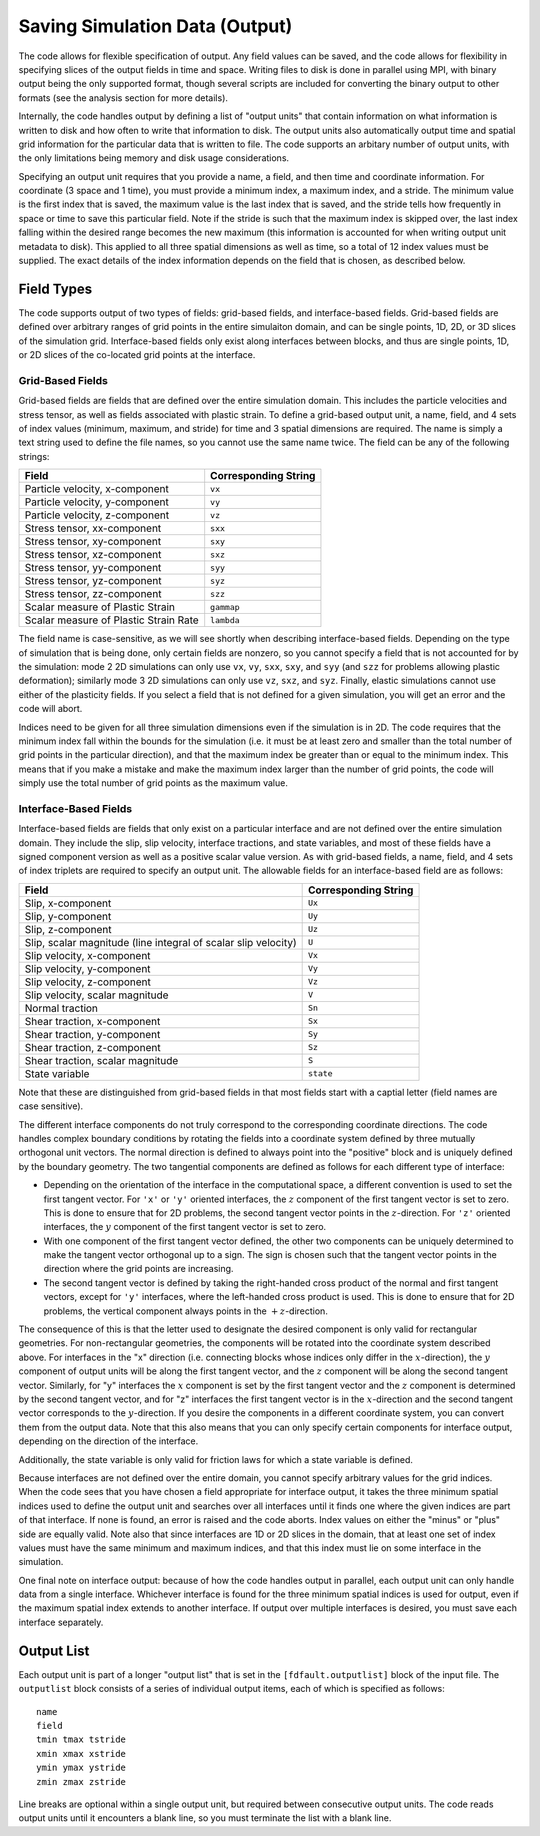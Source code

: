 .. _outputlist:

**********************************
Saving Simulation Data (Output)
**********************************

The code allows for flexible specification of output. Any field values can be saved, and the code allows for flexibility in specifying slices of the output fields in time and space. Writing files to disk is done in parallel using MPI, with binary output being the only supported format, though several scripts are included for converting the binary output to other formats (see the analysis section for more details).

Internally, the code handles output by defining a list of "output units" that contain information on what information is written to disk and how often to write that information to disk. The output units also automatically output time and spatial grid information for the particular data that is written to file. The code supports an arbitary number of output units, with the only limitations being memory and disk usage considerations.

Specifying an output unit requires that you provide a name, a field, and then time and coordinate information. For coordinate (3 space and 1 time), you must provide a minimum index, a maximum index, and a stride. The minimum value is the first index that is saved, the maximum value is the last index that is saved, and the stride tells how frequently in space or time to save this particular field. Note if the stride is such that the maximum index is skipped over, the last index falling within the desired range becomes the new maximum (this information is accounted for when writing output unit metadata to disk). This applied to all three spatial dimensions as well as time, so a total of 12 index values must be supplied. The exact details of the index information depends on the field that is chosen, as described below.

===================
Field Types
===================

The code supports output of two types of fields: grid-based fields, and interface-based fields. Grid-based fields are defined over arbitrary ranges of grid points in the entire simulaiton domain, and can be single points, 1D, 2D, or 3D slices of the simulation grid. Interface-based fields only exist along interfaces between blocks, and thus are single points, 1D, or 2D slices of the co-located grid points at the interface.

------------------------
Grid-Based Fields
------------------------

Grid-based fields are fields that are defined over the entire simulation domain. This includes the particle velocities and stress tensor, as well as fields associated with plastic strain. To define a grid-based output unit, a name, field, and 4 sets of index values (minimum, maximum, and stride) for time and 3 spatial dimensions are required. The name is simply a text string used to define the file names, so you cannot use the same name twice. The field can be any of the following strings:

+----------------------------------------+----------------------+
| Field                                  | Corresponding String |
+========================================+======================+
| Particle velocity, x-component         | ``vx``               |
+----------------------------------------+----------------------+
| Particle velocity, y-component         | ``vy``               |
+----------------------------------------+----------------------+
| Particle velocity, z-component         | ``vz``               |
+----------------------------------------+----------------------+
| Stress tensor, xx-component            | ``sxx``              |
+----------------------------------------+----------------------+
| Stress tensor, xy-component            | ``sxy``              |
+----------------------------------------+----------------------+
| Stress tensor, xz-component            | ``sxz``              |
+----------------------------------------+----------------------+
| Stress tensor, yy-component            | ``syy``              |
+----------------------------------------+----------------------+
| Stress tensor, yz-component            | ``syz``              |
+----------------------------------------+----------------------+
| Stress tensor, zz-component            | ``szz``              |
+----------------------------------------+----------------------+
| Scalar measure of Plastic Strain       | ``gammap``           |
+----------------------------------------+----------------------+
| Scalar measure of Plastic Strain Rate  | ``lambda``           |
+----------------------------------------+----------------------+

The field name is case-sensitive, as we will see shortly when describing interface-based fields. Depending on the type of simulation that is being done, only certain fields are nonzero, so you cannot specify a field that is not accounted for by the simulation: mode 2 2D simulations can only use ``vx``, ``vy``, ``sxx``, ``sxy``, and ``syy`` (and ``szz`` for problems allowing plastic deformation); similarly mode 3 2D simulations can only use ``vz``, ``sxz``, and ``syz``. Finally, elastic simulations cannot use either of the plasticity fields. If you select a field that is not defined for a given simulation, you will get an error and the code will abort.

Indices need to be given for all three simulation dimensions even if the simulation is in 2D. The code requires that the minimum index fall within the bounds for the simulation (i.e. it must be at least zero and smaller than the total number of grid points in the particular direction), and that the maximum index be greater than or equal to the minimum index. This means that if you make a mistake and make the maximum index larger than the number of grid points, the code will simply use the total number of grid points as the maximum value.

------------------------
Interface-Based Fields
------------------------

Interface-based fields are fields that only exist on a particular interface and are not defined over the entire simulation domain. They include the slip, slip velocity, interface tractions, and state variables, and most of these fields have a signed component version as well as a positive scalar value version. As with grid-based fields, a name, field, and 4 sets of index triplets are required to specify an output unit. The allowable fields for an interface-based field are as follows:

+-----------------------------------------------------------------+----------------------+
| Field                                                           | Corresponding String |
+=================================================================+======================+
| Slip, x-component                                               | ``Ux``               |
+-----------------------------------------------------------------+----------------------+
| Slip, y-component                                               | ``Uy``               |
+-----------------------------------------------------------------+----------------------+
| Slip, z-component                                               | ``Uz``               |
+-----------------------------------------------------------------+----------------------+
| Slip, scalar magnitude (line integral of scalar slip velocity)  | ``U``                |
+-----------------------------------------------------------------+----------------------+
| Slip velocity, x-component                                      | ``Vx``               |
+-----------------------------------------------------------------+----------------------+
| Slip velocity, y-component                                      | ``Vy``               |
+-----------------------------------------------------------------+----------------------+
| Slip velocity, z-component                                      | ``Vz``               |
+-----------------------------------------------------------------+----------------------+
| Slip velocity, scalar magnitude                                 | ``V``                |
+-----------------------------------------------------------------+----------------------+
| Normal traction                                                 | ``Sn``               |
+-----------------------------------------------------------------+----------------------+
| Shear traction, x-component                                     | ``Sx``               |
+-----------------------------------------------------------------+----------------------+
| Shear traction, y-component                                     | ``Sy``               |
+-----------------------------------------------------------------+----------------------+
| Shear traction, z-component                                     | ``Sz``               |
+-----------------------------------------------------------------+----------------------+
| Shear traction, scalar magnitude                                | ``S``                |
+-----------------------------------------------------------------+----------------------+
| State variable                                                  | ``state``            |
+-----------------------------------------------------------------+----------------------+

Note that these are distinguished from grid-based fields in that most fields start with a captial letter (field names are case sensitive).

The different interface components do not truly correspond to the corresponding coordinate directions. The code handles complex boundary conditions by rotating the fields into a coordinate system defined by three mutually orthogonal unit vectors. The normal direction is defined to always point into the "positive" block and is uniquely defined by the boundary geometry. The two tangential components are defined as follows for each different type of interface:

* Depending on the orientation of the interface in the computational space, a different convention is used to set the first tangent vector.
  For ``'x'`` or ``'y'`` oriented interfaces, the :math:`{z}` component of the first tangent vector is set to zero. This is done to ensure 
  that for 2D problems, the second tangent vector points in the :math:`{z}`-direction. For ``'z'`` oriented interfaces, the :math:`{y}`
  component of the first tangent vector is set to zero.
  
* With one component of the first tangent vector defined, the other two components can be uniquely determined to make the tangent vector
  orthogonal up to a sign. The sign is chosen such that the tangent vector points in the direction where the grid points are increasing.
  
* The second tangent vector is defined by taking the right-handed cross product of the normal and first tangent vectors, except for
  ``'y'`` interfaces, where the left-handed cross product is used. This is done to ensure that for 2D problems, the vertical component
  always points in the :math:`{+z}`-direction.

The consequence of this is that the letter used to designate the desired component is only valid for rectangular geometries. For non-rectangular geometries, the components will be rotated into the coordinate system described above. For interfaces in the "x" direction (i.e. connecting blocks whose indices only differ in the :math:`{x}`-direction), the :math:`{y}` component of output units will be along the first tangent vector, and the :math:`{z}` component will be along the second tangent vector. Similarly, for "y" interfaces the :math:`{x}` component is set by the first tangent vector and the :math:`{z}` component is determined by the second tangent vector, and for "z" interfaces the first tangent vector is in the :math:`{x}`-direction and the second tangent vector corresponds to the :math:`{y}`-direction. If you desire the components in a different coordinate system, you can convert them from the output data. Note that this also means that you can only specify certain components for interface output, depending on the direction of the interface.

Additionally, the state variable is only valid for friction laws for which a state variable is defined.

Because interfaces are not defined over the entire domain, you cannot specify arbitrary values for the grid indices. When the code sees that you have chosen a field appropriate for interface output, it takes the three minimum spatial indices used to define the output unit and searches over all interfaces until it finds one where the given indices are part of that interface. If none is found, an error is raised and the code aborts. Index values on either the "minus" or "plus" side are equally valid. Note also that since interfaces are 1D or 2D slices in the domain, that at least one set of index values must have the same minimum and maximum indices, and that this index must lie on some interface in the simulation.

One final note on interface output: because of how the code handles output in parallel, each output unit can only handle data from a single interface. Whichever interface is found for the three minimum spatial indices is used for output, even if the maximum spatial index extends to another interface. If output over multiple interfaces is desired, you must save each interface separately.

========================
Output List
========================

Each output unit is part of a longer "output list" that is set in the ``[fdfault.outputlist]`` block of the input file. The ``outputlist`` block consists of a series of individual output items, each of which is specified as follows: ::

    name
    field
    tmin tmax tstride
    xmin xmax xstride
    ymin ymax ystride
    zmin zmax zstride
    
Line breaks are optional within a single output unit, but required between consecutive output units. The code reads output units until it encounters a blank line, so you must terminate the list with a blank line.
